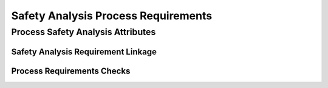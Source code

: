 ..
   # *******************************************************************************
   # Copyright (c) 2025 Contributors to the Eclipse Foundation
   #
   # See the NOTICE file(s) distributed with this work for additional
   # information regarding copyright ownership.
   #
   # This program and the accompanying materials are made available under the
   # terms of the Apache License Version 2.0 which is available at
   # https://www.apache.org/licenses/LICENSE-2.0
   #
   # SPDX-License-Identifier: Apache-2.0
   # *******************************************************************************

.. _process_requirements_safety_analysis:

Safety Analysis Process Requirements
====================================

.. gd_req:: Safety Analysis Structure
   :id: gd_req__saf__structure
   :status: valid
   :tags: safety_analysis
   :satisfies: wf__analyse_platarch, wf__analyse_featarch, wf__analyse_comparch
   :complies:

   Safety Analysis shall be hierarchically grouped into different levels.

   Following levels are defined:

      * Platform architecture
      * Feature architecture
      * Component architecture

.. _process_requirements_safety_analysis_attributes:

Process Safety Analysis Attributes
----------------------------------

.. gd_req:: Safety Analysis attribute: UID
   :id: gd_req__saf__attr_uid
   :status: valid
   :tags: attribute, mandatory
   :satisfies: wf__analyse_platarch, wf__analyse_featarch, wf__analyse_comparch
   :complies:

   Each Safety Analysis shall have a unique ID. It shall be in a format which is also human readable and consists of

      * type of Safety Analysis
      * keyword descirbing the level of analysis
      * keyword describing the content of the Safety Analysis

   The naming convention is defined here: :ref:`naming_convention_needs`

.. gd_req:: Safety Analysis attribute: title
   :id: gd_req__saf_attr_title
   :status: valid
   :tags: attribute, mandatory
   :satisfies: wf__analyse_platarch, wf__analyse_featarch, wf__analyse_comparch
   :complies:

   The title of the Safety Analysis shall provide a short summary of the description

.. gd_req:: DFA attribute: violation ID
   :id: gd_req__saf__attr_vid
   :status: valid
   :tags: attribute, mandatory
   :satisfies: wf__analyse_platarch, wf__analyse_featarch, wf__analyse_comparch
   :complies:

   Each DFA shall have a violation ID. The violation ID is used to identify the related fault <:need:`gd_guidl__dfa_failure_initiators`>.

.. gd_req:: DFA attribute: violation cause
   :id: gd_req__saf__attr_vcause
   :status: valid
   :tags: attribute, mandatory
   :satisfies: wf__analyse_platarch, wf__analyse_featarch, wf__analyse_comparch
   :complies:

   Every DFA shall have a short description of the violation cause.

.. gd_req:: FMEA attribute: failure mode
   :id: gd_req__saf__attr_fmode
   :status: valid
   :tags: attribute, mandatory
   :satisfies: wf__analyse_featarch, wf__analyse_comparch
   :complies:

   Each FMEA shall have a failure mode. The failure nod is used to identify the related fault <:need:`gd_guidl__fault_models`>.

.. gd_req:: FMEA attribute: failure effect
   :id: gd_req__saf__attr_veffect
   :status: valid
   :tags: attribute, mandatory
   :satisfies: wf__analyse_featarch, wf__analyse_comparch
   :complies:

   Every FMEA shall have a short description of the failure effect.

.. gd_req:: Safety Analysis attribute: mitigation
   :id: gd_req__saf_attr_mitigation
   :status: valid
   :tags: attribute, mandatory
   :satisfies: wf__analyse_platarch, wf__analyse_featarch, wf__analyse_comparch
   :complies: std_req__iso26262__analysis_844, std_req__iso26262__analysis_746, std_req__iso26262__analysis_747

   Each violation shall have a mitigation for it. None can be used until a mitigation is developed.

.. gd_req:: Safety Analysis attribute: mitigation issue
   :id: gd_req__saf_attr_mitigation_issue
   :status: valid
   :tags: attribute, mandatory
   :satisfies: wf__analyse_platarch, wf__analyse_featarch, wf__analyse_comparch
   :complies: std_req__iso26262__analysis_844, std_req__iso26262__analysis_746, std_req__iso26262__analysis_747

   For every mitigation that is needed a issue shall be created. If a mitigation is allready implemented without
   an issue, please remark it so this can be reconstructed.

.. gd_req:: Safety Analysis attribute: sufficient
   :id: gd_req__saf__attr_sufficient
   :status: valid
   :tags: attribute, mandatory
   :satisfies: wf__analyse_platarch, wf__analyse_featarch, wf__analyse_comparch
   :complies: std_req__iso26262__analysis_848, std_req__iso26262__analysis_749, std_req__isopas8926__44431, std_req__isopas8926__44432

   Each mitigation shall have an statement if it's sufficient.

.. gd_req:: Safety Analysis attribute: argument
   :id: gd_req__saf__attr_argument
   :status: valid
   :tags: attribute, mandatory
   :satisfies: wf__analyse_platarch, wf__analyse_featarch, wf__analyse_comparch
   :complies: std_req__iso26262__analysis_848, std_req__iso26262__analysis_749, std_req__isopas8926__44433

   The argument shall describe why the mitigation is sufficient or not. If it's not sufficient the argument shall describe how the mitigation
   can be improved to be sufficient.

.. gd_req:: Safety Analysis attribute: status
   :id: gd_req__saf__attr_status
   :status: valid
   :tags: attribute, mandatory
   :satisfies: wf__analyse_platarch, wf__analyse_featarch, wf__analyse_comparch
   :complies: std_req__iso26262__analysis_848, std_req__iso26262__analysis_749, std_req__isopas8926__44431, std_req__isopas8926__44432

   Each safety analysis shall have the status invalid until the analysis is finished. The status shall be set to valid if the analysis is finished and all issues are closed.

.. _process_requirements_safety_analysis_linkage:

Safety Analysis Requirement Linkage
'''''''''''''''''''''''''''''''''''

.. gd_req:: Safety Analysis Linkage
   :id: gd_req__saf__linkage
   :status: valid
   :tags: attribute, automated
   :satisfies: wf__analyse_platarch, wf__analyse_featarch, wf__analyse_comparch
   :complies: std_req__iso26262__analysis_842, std_req__iso26262__software_7410, std_req__iso26262__software_7411

   Safety Analysis shall be linked to its adjacent level via the attribute verifies.

      * Platform Safety Analysis <-> platform architecture
      * Feature Safety Analysis <-> feature architecture
      * Component Safety Analysis <-> component architecture

.. gd_req:: Safety Analysis attribute: mitigation coverage
   :id: gd_req__saf__attr_saf_cov
   :status: valid
   :tags: attribute, automated
   :satisfies: wf__analyse_platarch, wf__analyse_featarch, wf__analyse_comparch
   :complies: std_req__iso26262__analysis_848, std_req__iso26262__analysis_749, std_req__isopas8926__44433

   It shall be possible to specify the mitigation coverage.

      * 0 to 100 percent

.. gd_req:: Safety Analysis attribute: link to Requirements
   :id: gd_req__saf__attr_requirements
   :status: valid
   :tags: attribute, automated
   :satisfies: wf__analyse_platarch, wf__analyse_featarch, wf__analyse_comparch
   :complies: std_req__iso26262__analysis_842, std_req__iso26262__software_7410, std_req__iso26262__software_7411

   Safety Analysis shall be linked to its adjacent level via the attribute mitigates.

      * Platform Safety Analysis <-> platform architecture
      * Feature Safety Analysis <-> feature architecture
      * Component Safety Analysis <-> component architecture

.. gd_req:: Safety Analysis attribute: link to Aou
   :id: gd_req__saf__attr_aou
   :status: valid
   :tags: attribute, automated
   :satisfies: wf__analyse_featarch, wf__analyse_comparch
   :complies: std_req__iso26262__analysis_845

   It shall be possible to link Aou.

.. gd_req:: Safety Analysis attribute: versioning
   :id: gd_req__saf__attr_hash
   :status: valid
   :tags: attribute, automated
   :satisfies: wf__analyse_platarch, wf__analyse_featarch, wf__analyse_comparch
   :complies:

   It shall be possible to provide a versioning for Safety Analysis. It shall be possible to detect if any of the mandatory attributes differ from the versioning: :need:`gd_req__saf__attr_mandatory`


.. _process_requirements_safety_analysis_checks:

Process Requirements Checks
'''''''''''''''''''''''''''

.. gd_req:: Safety Analysis mandatory attributes provided
   :id: gd_req__saf__attr_mandatory
   :status: valid
   :tags: attribute, check
   :satisfies: wf__analyse_platarch, wf__analyse_featarch, wf__analyse_comparch
   :complies: std_req__iso26262__analysis_848, std_req__iso26262__analysis_749

   It shall be checked if all mandatory attributes for each Safety Analysis is provided by the user. For all Safety Analysis following attributes shall be mandatory:

   .. needtable:: Overview mandatory Safety Analysis attributes
      :filter: "mandatory" in tags and "attribute" in tags and "safety_analysis" in tags and type == "gd_req"
      :style: table
      :columns: title
      :colwidths: 30

.. gd_req:: Safety Analysis linkage level
   :id: gd_req__saf__linkage_fulfill
   :status: valid
   :tags: attribute, check
   :satisfies: wf__analyse_platarch, wf__analyse_featarch, wf__analyse_comparch
   :complies: std_req__iso26262__analysis_848, std_req__iso26262__analysis_749

   Every Safety Analysis shall be linked to at least one parent architecture.


.. gd_req:: Safety Analysis linkage safety
   :id: gd_req__saf__linkage_safety
   :status: valid
   :tags: attribute, check
   :satisfies: wf__analyse_platarch, wf__analyse_featarch, wf__analyse_comparch
   :complies: std_req__iso26262__analysis_848, std_req__iso26262__analysis_749

   It shall be checked that Safety Analysis (Safety != QM) can only be linked against elements with the same ASIL.

.. needextend:: "process_areas/safety_analysis" in docname
   :+tags: safety_analysis
